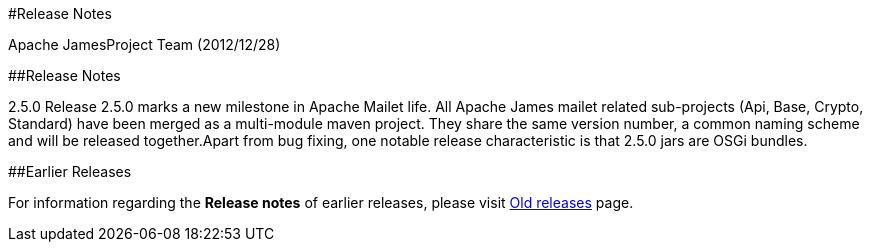 #Release Notes

Apache JamesProject Team (2012/12/28)

##Release Notes

2.5.0 Release 2.5.0 marks a new milestone in Apache Mailet life.
All Apache James mailet related sub-projects   (Api, Base, Crypto, Standard) have been merged as a multi-module maven project.
They share the same version number, a common naming scheme and will be released together.Apart from bug fixing, one   notable release characteristic is that 2.5.0 jars are OSGi bundles.

##Earlier Releases

For information regarding the *Release notes* of earlier releases, please visit link:release-notes-old.html[Old releases] page.
